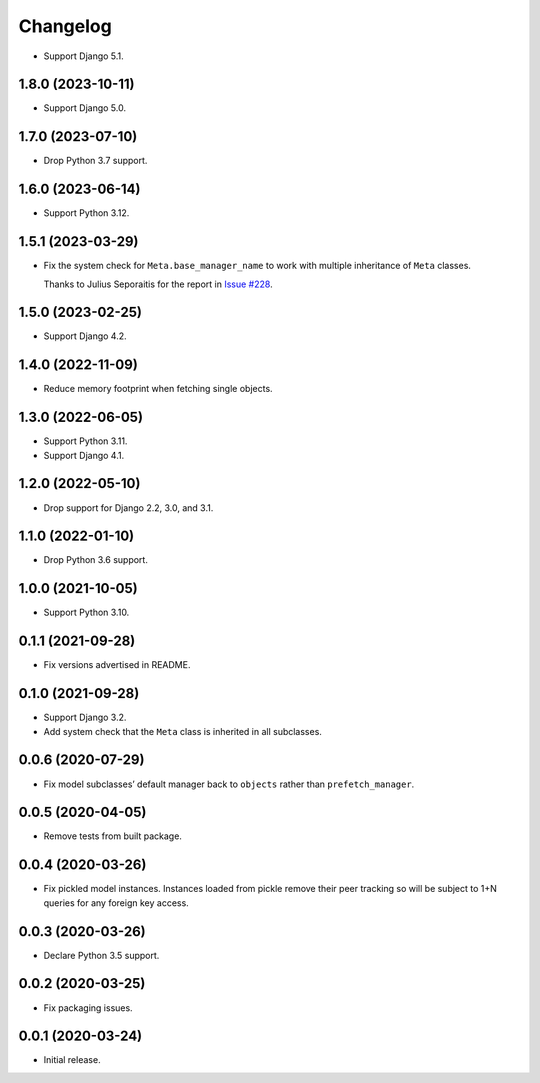 =========
Changelog
=========

* Support Django 5.1.

1.8.0 (2023-10-11)
------------------

* Support Django 5.0.

1.7.0 (2023-07-10)
------------------

* Drop Python 3.7 support.

1.6.0 (2023-06-14)
------------------

* Support Python 3.12.

1.5.1 (2023-03-29)
------------------

* Fix the system check for ``Meta.base_manager_name`` to work with multiple inheritance of ``Meta`` classes.

  Thanks to Julius Seporaitis for the report in `Issue #228 <https://github.com/tolomea/django-auto-prefetch/issues/228>`__.

1.5.0 (2023-02-25)
------------------

* Support Django 4.2.

1.4.0 (2022-11-09)
------------------

* Reduce memory footprint when fetching single objects.

1.3.0 (2022-06-05)
------------------

* Support Python 3.11.

* Support Django 4.1.

1.2.0 (2022-05-10)
------------------

* Drop support for Django 2.2, 3.0, and 3.1.

1.1.0 (2022-01-10)
------------------

* Drop Python 3.6 support.

1.0.0 (2021-10-05)
------------------

* Support Python 3.10.

0.1.1 (2021-09-28)
------------------

* Fix versions advertised in README.

0.1.0 (2021-09-28)
------------------

* Support Django 3.2.

* Add system check that the ``Meta`` class is inherited in all subclasses.

0.0.6 (2020-07-29)
------------------

* Fix model subclasses’ default manager back to ``objects`` rather than
  ``prefetch_manager``.

0.0.5 (2020-04-05)
------------------

* Remove tests from built package.

0.0.4 (2020-03-26)
------------------

* Fix pickled model instances. Instances loaded from pickle remove their peer
  tracking so will be subject to 1+N queries for any foreign key access.

0.0.3 (2020-03-26)
------------------

* Declare Python 3.5 support.

0.0.2 (2020-03-25)
------------------

* Fix packaging issues.

0.0.1 (2020-03-24)
------------------

* Initial release.
